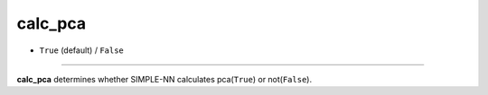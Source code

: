 ========
calc_pca
========

- ``True`` (default) / ``False``

----

**calc_pca** determines whether SIMPLE-NN calculates pca(``True``) or not(``False``).
